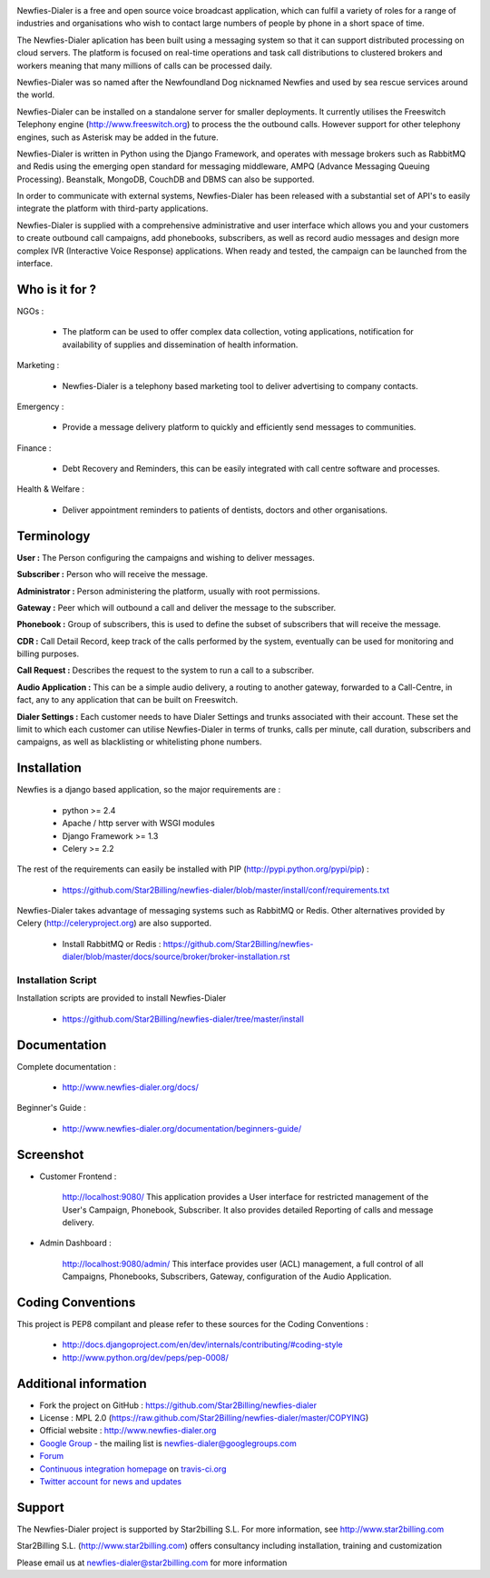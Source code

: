 .. image:: https://github.com/Star2Billing/newfies-dialer/raw/master/newfies/resources/images/newfies.png

.. image:: https://secure.travis-ci.org/Star2Billing/newfies-dialer.png?branch=develop


Newfies-Dialer is a free and open source voice broadcast application, which
can fulfil a variety of roles for a range of industries and organisations who
wish to contact large numbers of people by phone in a short space of time.

The Newfies-Dialer aplication has been built using a messaging system so that
it can support distributed processing on cloud servers. The platform is
focused on real-time operations and task call distributions to clustered
brokers and workers meaning that many millions of calls can be processed daily.

Newfies-Dialer was so named after the Newfoundland Dog nicknamed Newfies and
used by sea rescue services around the world.

Newfies-Dialer can be installed on a standalone server for smaller deployments.
It currently utilises the Freeswitch Telephony engine
(http://www.freeswitch.org) to process the the outbound calls. However support
for other telephony engines, such as Asterisk may be added in the future.

Newfies-Dialer is written in Python using the Django Framework, and operates with
message brokers such as RabbitMQ and Redis using the emerging open standard
for messaging middleware, AMPQ (Advance Messaging Queuing Processing).
Beanstalk, MongoDB, CouchDB and DBMS can also be supported.

In order to communicate with external systems, Newfies-Dialer has been
released with a substantial set of API's to easily integrate the platform
with third-party applications.

Newfies-Dialer is supplied with a comprehensive administrative and user
interface which allows you and your customers to create outbound call
campaigns, add phonebooks, subscribers, as well as record audio messages
and design more complex IVR (Interactive Voice Response) applications.
When ready and tested, the campaign can be launched from the interface.


Who is it for ?
---------------

NGOs :

    - The platform can be used to offer complex data collection, voting
      applications, notification for availability of supplies and
      dissemination of health information.

Marketing :

    - Newfies-Dialer is a telephony based marketing tool to deliver
      advertising to company contacts.

Emergency :

    - Provide a message delivery platform to quickly and efficiently send
      messages to communities.

Finance :

    - Debt Recovery and Reminders, this can be easily integrated with call
      centre software and processes.

Health & Welfare :

    - Deliver appointment reminders to patients of dentists, doctors and
      other organisations.


Terminology
-----------

**User :** The Person configuring the campaigns and wishing to deliver
messages.

**Subscriber :** Person who will receive the message.

**Administrator :** Person administering the platform, usually with root
permissions.

**Gateway :** Peer which will outbound a call and deliver the message to
the subscriber.

**Phonebook :** Group of subscribers, this is used to define the subset of
subscribers that will receive the message.

**CDR :** Call Detail Record, keep track of the calls performed by the
system, eventually can be used for monitoring and billing purposes.

**Call Request :** Describes the request to the system to run a call to a
subscriber.

**Audio Application :** This can be a simple audio delivery, a routing to
another gateway, forwarded to a Call-Centre, in fact, any to any
application that can be built on Freeswitch.

**Dialer Settings :** Each customer needs to have Dialer Settings and
trunks associated with their account. These set the limit to which each
customer can utilise Newfies-Dialer in terms of trunks, calls per minute,
call duration, subscribers and campaigns, as well as blacklisting or
whitelisting phone numbers.


Installation
------------

Newfies is a django based application, so the major requirements are :

    - python >= 2.4
    - Apache / http server with WSGI modules
    - Django Framework >= 1.3
    - Celery >= 2.2

The rest of the requirements can easily be installed with PIP
(http://pypi.python.org/pypi/pip) :

    - https://github.com/Star2Billing/newfies-dialer/blob/master/install/conf/requirements.txt


Newfies-Dialer takes advantage of messaging systems such as RabbitMQ or Redis. Other
alternatives provided by Celery (http://celeryproject.org) are also supported.

    - Install RabbitMQ or Redis : https://github.com/Star2Billing/newfies-dialer/blob/master/docs/source/broker/broker-installation.rst


Installation Script
~~~~~~~~~~~~~~~~~~~

Installation scripts are provided to install Newfies-Dialer

    - https://github.com/Star2Billing/newfies-dialer/tree/master/install


Documentation
-------------

Complete documentation :

    - http://www.newfies-dialer.org/docs/

Beginner's Guide :

    - http://www.newfies-dialer.org/documentation/beginners-guide/


Screenshot
----------

* Customer Frontend :

    http://localhost:9080/
    This application provides a User interface for restricted management of
    the User's Campaign, Phonebook, Subscriber. It also provides detailed
    Reporting of calls and message delivery.

.. image:: https://github.com/Star2Billing/newfies-dialer/raw/develop/docs/source/_static/images/customer_screenshot.png


* Admin Dashboard :

    http://localhost:9080/admin/
    This interface provides user (ACL) management, a full control of all
    Campaigns, Phonebooks, Subscribers, Gateway, configuration of the
    Audio Application.

.. image:: https://github.com/Star2Billing/newfies-dialer/raw/develop/docs/source/_static/images/admin_screenshot.png


Coding Conventions
------------------

This project is PEP8 compilant and please refer to these sources for the Coding
Conventions :

    - http://docs.djangoproject.com/en/dev/internals/contributing/#coding-style

    - http://www.python.org/dev/peps/pep-0008/


Additional information
-----------------------

* Fork the project on GitHub : https://github.com/Star2Billing/newfies-dialer

* License : MPL 2.0 (https://raw.github.com/Star2Billing/newfies-dialer/master/COPYING)

* Official website : http://www.newfies-dialer.org

* `Google Group`_ - the mailing list is newfies-dialer@googlegroups.com

* `Forum`_

* `Continuous integration homepage`_ on `travis-ci.org`_

* `Twitter account for news and updates`_

.. _`Continuous integration homepage`: http://travis-ci.org/#!/Star2Billing/newfies-dialer
.. _`travis-ci.org`: http://travis-ci.org/
.. _`Twitter account for news and updates`: https://twitter.com/newfies_dialer
.. _`Google Group`: https://groups.google.com/forum/?fromgroups#!forum/newfies-dialer
.. _`Forum`: http://forum.newfies-dialer.org/


Support
-------

The Newfies-Dialer project is supported by Star2billing S.L.
For more information, see http://www.star2billing.com

Star2Billing S.L. (http://www.star2billing.com) offers consultancy including
installation, training and customization

Please email us at newfies-dialer@star2billing.com for more information


